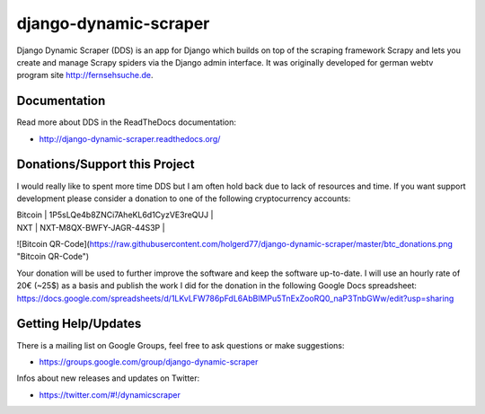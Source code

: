 ======================
django-dynamic-scraper
======================

Django Dynamic Scraper (DDS) is an app for Django which builds on top of the scraping framework Scrapy and lets
you create and manage Scrapy spiders via the Django admin interface. It was originally developed for german
webtv program site http://fernsehsuche.de.


Documentation
=============
Read more about DDS in the ReadTheDocs documentation:

* http://django-dynamic-scraper.readthedocs.org/

Donations/Support this Project
==============================
I would really like to spent more time DDS but I am often hold back due to lack of resources
and time. If you want support development please consider a donation to one of the following
cryptocurrency accounts:

| Bitcoin | 1P5sLQe4b8ZNCi7AheKL6d1CyzVE3reQUJ |
| NXT     | NXT-M8QX-BWFY-JAGR-44S3P           |

![Bitcoin QR-Code](https://raw.githubusercontent.com/holgerd77/django-dynamic-scraper/master/btc_donations.png "Bitcoin QR-Code")


Your donation will be used to further improve the software and keep the software up-to-date.
I will use an hourly rate of 20€ (~25$) as a basis and publish the work I did for the donation in
the following Google Docs spreadsheet:
https://docs.google.com/spreadsheets/d/1LKvLFW786pFdL6AbBlMPu5TnExZooRQ0_naP3TnbGWw/edit?usp=sharing


Getting Help/Updates
====================
There is a mailing list on Google Groups, feel free to ask questions or make suggestions:

* https://groups.google.com/group/django-dynamic-scraper

Infos about new releases and updates on Twitter:

* https://twitter.com/#!/dynamicscraper 